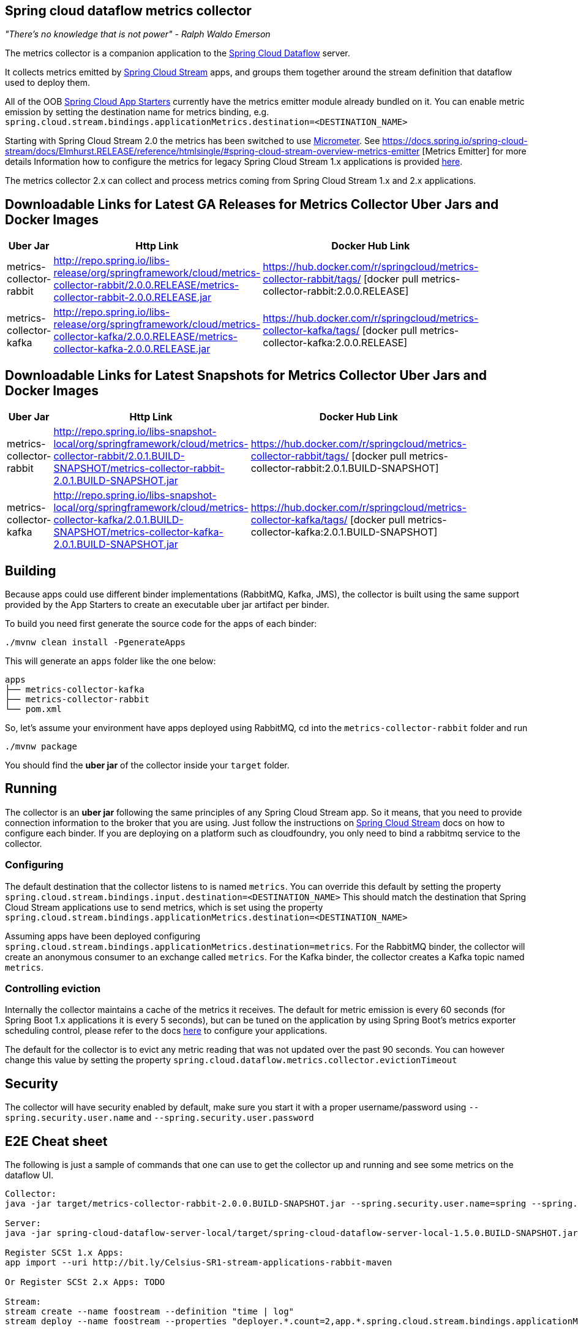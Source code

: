 == Spring cloud dataflow metrics collector
_"There's no knowledge that is not power" - Ralph Waldo Emerson_

The metrics collector is a companion application to the http://cloud.spring.io/spring-cloud-dataflow/[Spring Cloud Dataflow] server.

It collects metrics emitted by http://cloud.spring.io/spring-cloud-stream/[Spring Cloud Stream] apps, and groups them together around the stream definition that dataflow used to deploy them.

All of the OOB http://cloud.spring.io/spring-cloud-stream-app-starters/[Spring Cloud App Starters] currently have the metrics emitter module already bundled on it.
You can enable metric emission by setting the destination name for metrics binding, e.g. `spring.cloud.stream.bindings.applicationMetrics.destination=<DESTINATION_NAME>`

Starting with Spring Cloud Stream 2.0 the metrics has been switched to use https://micrometer.io/[Micrometer]. See https://docs.spring.io/spring-cloud-stream/docs/Elmhurst.RELEASE/reference/htmlsingle/#spring-cloud-stream-overview-metrics-emitter [Metrics Emitter] for more details
Information how to configure the metrics for legacy Spring Cloud Stream 1.x applications is provided https://docs.spring.io/spring-cloud-stream/docs/Ditmars.SR3/reference/htmlsingle/#_metrics_emitter[here].

The metrics collector 2.x can collect and process metrics coming from Spring Cloud Stream 1.x and 2.x applications.

## Downloadable Links for Latest GA Releases for Metrics Collector Uber Jars and Docker Images

[width="40%",frame="topbot",options="header,footer"]
|======================
|Uber Jar |Http Link |Docker Hub Link
|metrics-collector-rabbit| http://repo.spring.io/libs-release/org/springframework/cloud/metrics-collector-rabbit/2.0.0.RELEASE/metrics-collector-rabbit-2.0.0.RELEASE.jar| https://hub.docker.com/r/springcloud/metrics-collector-rabbit/tags/ [docker pull metrics-collector-rabbit:2.0.0.RELEASE]
|metrics-collector-kafka| http://repo.spring.io/libs-release/org/springframework/cloud/metrics-collector-kafka/2.0.0.RELEASE/metrics-collector-kafka-2.0.0.RELEASE.jar | https://hub.docker.com/r/springcloud/metrics-collector-kafka/tags/ [docker pull metrics-collector-kafka:2.0.0.RELEASE]
|======================

## Downloadable Links for Latest Snapshots for Metrics Collector Uber Jars and Docker Images

[width="40%",frame="topbot",options="header,footer"]
|======================
|Uber Jar |Http Link |Docker Hub Link
|metrics-collector-rabbit| http://repo.spring.io/libs-snapshot-local/org/springframework/cloud/metrics-collector-rabbit/2.0.1.BUILD-SNAPSHOT/metrics-collector-rabbit-2.0.1.BUILD-SNAPSHOT.jar| https://hub.docker.com/r/springcloud/metrics-collector-rabbit/tags/ [docker pull metrics-collector-rabbit:2.0.1.BUILD-SNAPSHOT]
|metrics-collector-kafka| http://repo.spring.io/libs-snapshot-local/org/springframework/cloud/metrics-collector-kafka/2.0.1.BUILD-SNAPSHOT/metrics-collector-kafka-2.0.1.BUILD-SNAPSHOT.jar | https://hub.docker.com/r/springcloud/metrics-collector-kafka/tags/ [docker pull metrics-collector-kafka:2.0.1.BUILD-SNAPSHOT]
|======================

== Building

Because apps could use different binder implementations (RabbitMQ, Kafka, JMS), the collector is built using the same support provided by the App Starters to
create an executable uber jar artifact per binder.

To build you need first generate the source code for the apps of each binder:

[source,bash]
----
./mvnw clean install -PgenerateApps
----

This will generate an `apps` folder like the one below:

```
apps
├── metrics-collector-kafka
├── metrics-collector-rabbit
└── pom.xml
```

So, let's assume your environment have apps deployed using RabbitMQ, cd into the `metrics-collector-rabbit` folder and run

[source,bash]
----
./mvnw package
----

You should find the *uber jar* of the collector inside your `target` folder.

== Running

The collector is an *uber jar* following the same principles of any Spring Cloud Stream app.
So it means, that you need to provide connection information to the broker that you are using.
Just follow the instructions on https://docs.spring.io/spring-cloud-stream/docs/Elmhurst.RELEASE/reference/htmlsingle/index.html[Spring Cloud Stream] docs on how to configure each binder.
If you are deploying on a platform such as cloudfoundry, you only need to bind a rabbitmq service to the collector.

=== Configuring

The default destination that the collector listens to is named `metrics`.  You
can override this default by setting the property
`spring.cloud.stream.bindings.input.destination=<DESTINATION_NAME>`
This should match the destination that Spring Cloud Stream applications
use to send metrics, which is set using the property
`spring.cloud.stream.bindings.applicationMetrics.destination=<DESTINATION_NAME>`

Assuming apps have been deployed configuring `spring.cloud.stream.bindings.applicationMetrics.destination=metrics`.  For the RabbitMQ binder, the collector will create an anonymous consumer to an exchange called `metrics`.  For the Kafka binder, the collector creates a Kafka topic named `metrics`.

=== Controlling eviction

Internally the collector maintains a cache of the metrics it receives. The default for metric emission is every 60 seconds (for Spring Boot 1.x applications it is every 5 seconds), but can be tuned on the application by using Spring Boot's metrics exporter scheduling control, please refer to the docs https://docs.spring.io/spring-cloud-stream/docs/Elmhurst.RELEASE/reference/htmlsingle/index.html#spring-cloud-stream-overview-metrics-emitter[here] to configure your applications.

The default for the collector is to evict any metric reading that was not updated over the past 90 seconds.
You can however change this value by setting the property `spring.cloud.dataflow.metrics.collector.evictionTimeout`

== Security

The collector will have security enabled by default, make sure you start it with a proper username/password using `--spring.security.user.name` and `--spring.security.user.password`

== E2E Cheat sheet

The following is just a sample of commands that one can use to get the collector up and running and see some metrics on the dataflow UI.

```
Collector:
java -jar target/metrics-collector-rabbit-2.0.0.BUILD-SNAPSHOT.jar --spring.security.user.name=spring --spring.security.user.password=cloud

Server:
java -jar spring-cloud-dataflow-server-local/target/spring-cloud-dataflow-server-local-1.5.0.BUILD-SNAPSHOT.jar --spring.cloud.dataflow.metrics.collector.uri=http://localhost:8080 --spring.cloud.dataflow.metrics.collector.username=spring --spring.cloud.dataflow.metrics.collector.password=cloud

Register SCSt 1.x Apps:
app import --uri http://bit.ly/Celsius-SR1-stream-applications-rabbit-maven

Or Register SCSt 2.x Apps: TODO

Stream:
stream create --name foostream --definition "time | log"
stream deploy --name foostream --properties "deployer.*.count=2,app.*.spring.cloud.stream.bindings.applicationMetrics.destination=metrics"
```

